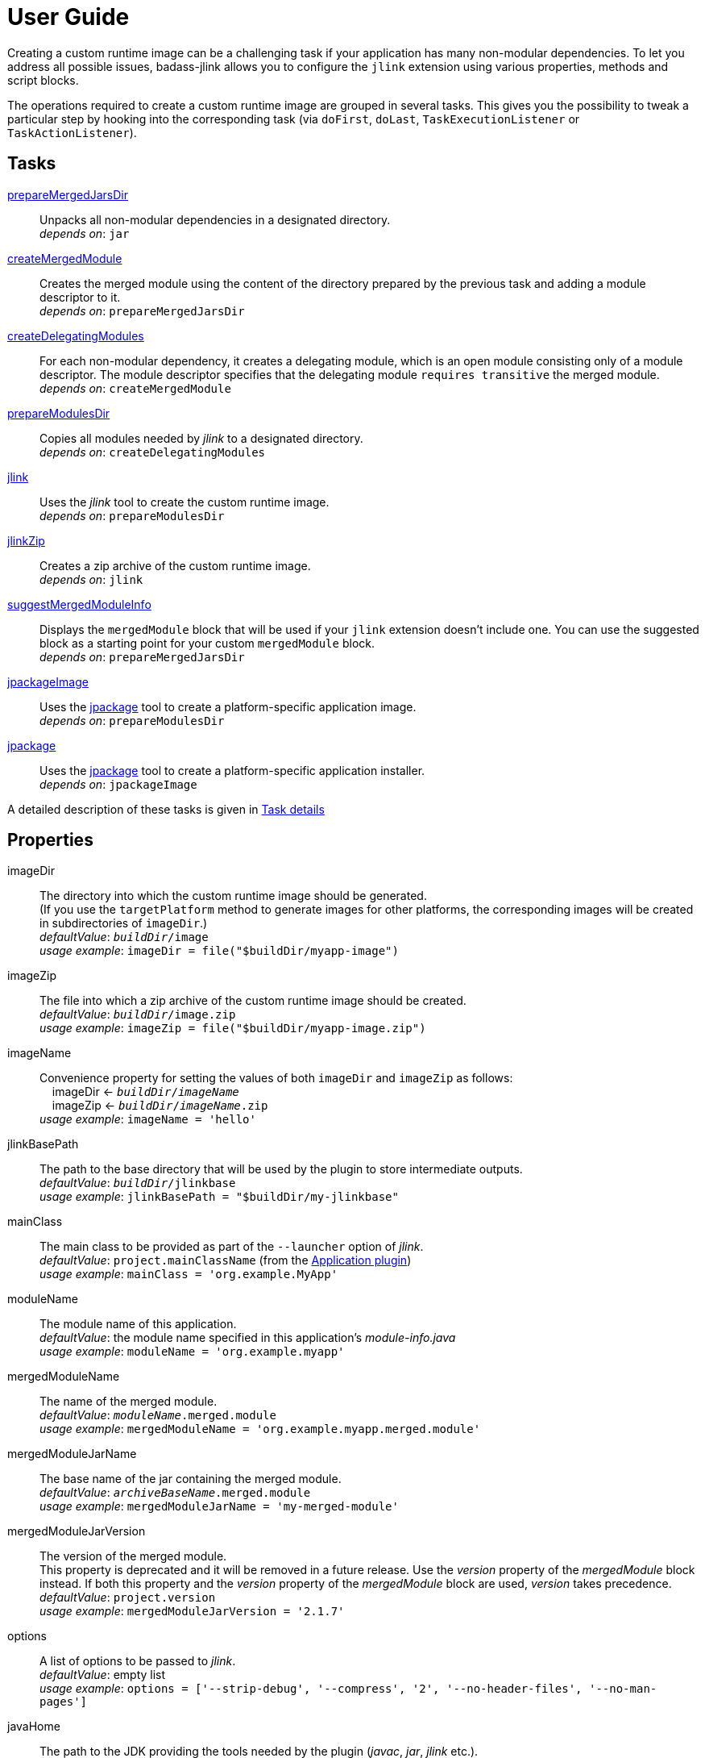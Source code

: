 [[user_guide]]
= User Guide

Creating a custom runtime image can be a challenging task if your application has many non-modular dependencies.
To let you address all possible issues, badass-jlink allows you to configure the `jlink` extension using various properties, methods and script blocks.

The operations required to create a custom runtime image are grouped in several tasks.
This gives you the possibility to tweak a particular step by hooking into the corresponding task
(via `doFirst`, `doLast`, `TaskExecutionListener` or `TaskActionListener`).

== Tasks
<<prepareMergedJarsDir>>:: Unpacks all non-modular dependencies in a designated directory. +
    _depends on_: `jar`
<<createMergedModule>>:: Creates the merged module using the content of the directory prepared by the previous task and adding a module descriptor to it. +
    _depends on_: `prepareMergedJarsDir`
<<createDelegatingModules>>:: For each non-modular dependency, it creates a delegating module, which is an open module
consisting only of a module descriptor. The module descriptor specifies that the delegating module `requires transitive` the merged module. +
    _depends on_: `createMergedModule`
<<prepareModulesDir>>:: Copies all modules needed by _jlink_ to a designated directory. +
    _depends on_: `createDelegatingModules`
<<jlink>>:: Uses the _jlink_ tool to create the custom runtime image.  +
    _depends on_: `prepareModulesDir`
<<jlinkZip>>:: Creates a zip archive of the custom runtime image. +
    _depends on_: `jlink`
<<suggestMergedModuleInfo>>:: Displays the `mergedModule` block that will be used if your `jlink` extension doesn't include one.
  You can use the suggested block as a starting point for your custom `mergedModule` block. +
    _depends on_: `prepareMergedJarsDir`
<<jpackageImage>>:: Uses the https://docs.oracle.com/en/java/javase/14/docs/specs/man/jpackage.html[jpackage] tool to create a platform-specific application image.  +
    _depends on_: `prepareModulesDir` +
<<jpackage>>:: Uses the https://docs.oracle.com/en/java/javase/14/docs/specs/man/jpackage.html[jpackage] tool to create a platform-specific application installer.  +
    _depends on_: `jpackageImage` +

A detailed description of these tasks is given in <<taskDetails>>

== Properties
imageDir:: The directory into which the custom runtime image should be generated. +
(If you use the `targetPlatform` method to generate images for other platforms, the corresponding images will be created in subdirectories of `imageDir`.) +
    _defaultValue_: `_buildDir_/image` +
    _usage example_: `imageDir = file("$buildDir/myapp-image")`
imageZip:: The file into which a zip archive of the custom runtime image should be created. +
    _defaultValue_: `_buildDir_/image.zip` +
    _usage example_: `imageZip = file("$buildDir/myapp-image.zip")`
imageName:: Convenience property for setting the values of both `imageDir` and `imageZip` as follows: +
    pass:[&nbsp;&nbsp;&nbsp;&nbsp;]imageDir <- `_buildDir_/_imageName_` +
    pass:[&nbsp;&nbsp;&nbsp;&nbsp;]imageZip <- `_buildDir_/_imageName_.zip` +
    _usage example_: `imageName = 'hello'`
jlinkBasePath:: The path to the base directory that will be used by the plugin to store intermediate outputs. +
    _defaultValue_: `_buildDir_/jlinkbase` +
    _usage example_: `jlinkBasePath = "$buildDir/my-jlinkbase"`
mainClass:: The main class to be provided as part of the `--launcher` option of _jlink_. +
    _defaultValue_: `project.mainClassName` (from the https://docs.gradle.org/current/userguide/application_plugin.html[Application plugin]) +
    _usage example_: `mainClass = 'org.example.MyApp'`
moduleName:: The module name of this application. +
    _defaultValue_: the module name specified in this application's _module-info.java_ +
    _usage example_: `moduleName = 'org.example.myapp'`
mergedModuleName:: The name of the merged module. +
    _defaultValue_: `_moduleName_.merged.module` +
    _usage example_: `mergedModuleName = 'org.example.myapp.merged.module'`
mergedModuleJarName:: The base name of the jar containing the merged module. +
    _defaultValue_: `_archiveBaseName_.merged.module` +
    _usage example_: `mergedModuleJarName = 'my-merged-module'`
mergedModuleJarVersion:: The version of the merged module. +
[red]##This property is deprecated and it will be removed in a future release. Use the _version_ property of the _mergedModule_ block instead.
If both this property and the _version_ property of the _mergedModule_ block are used, _version_ takes precedence. ## +
    _defaultValue_: `project.version` +
    _usage example_: `mergedModuleJarVersion = '2.1.7'`
options:: A list of options to be passed to _jlink_. +
    _defaultValue_: empty list +
    _usage example_: `options = ['--strip-debug', '--compress', '2', '--no-header-files', '--no-man-pages']`
javaHome:: The path to the JDK providing the tools needed by the plugin (_javac_, _jar_, _jlink_ etc.). +
    _defaultValue_: the first non-empty value from: +
        pass:[&nbsp;&nbsp;&nbsp;&nbsp;] - the `badass.jlink.java.home` system property +
        pass:[&nbsp;&nbsp;&nbsp;&nbsp;] - the `BADASS_JLINK_JAVA_HOME` environment variable +
        pass:[&nbsp;&nbsp;&nbsp;&nbsp;] - the `java.home` system property (only if it points to a JRE containing the `javac`, `jar`, and `jlink` tools) +
        pass:[&nbsp;&nbsp;&nbsp;&nbsp;] - the `JAVA_HOME` environment variable +
    _usage example_: `javaHome = '/usr/lib/jvm/open-jdk'`
configuration:: The name of the Gradle dependency configuration used to execute your application. +
    _defaultValue_: `'runtimeClasspath'` +
    _usage example_: `configuration = 'myAppRuntime'`


== Methods

[maroon]##addOptions##(String... [purple]##options##):: Adds options to be passed to _jlink_.
It is an alternative way of setting the `options` property.
You can call this method multiple times. +
    _usage example_: `addOptions '--no-header-files', '--no-man-pages'`

[maroon]##forceMerge##(String... [purple]##jarPrefixes##):: Instructs the plugin to include all dependencies matching the given prefixes into the merged module.
This method is useful when the plugin should handle one or more modular jars as non-modular.
You can call this method multiple times. +
    _usage example_: `forceMerge 'jakarta.xml.bind-api'`


[maroon]##addExtraDependencies##(String... [purple]##jarPrefixes##):: Instructs the plugin to treat all jars matching the given prefixes as dependencies of the merged module. +
A typical situation where this method is needed involves libraries using JavaFX.
Some libraries do not specify their JavaFX dependencies, because JavaFX was part of the JDK before being removed in Java 11. +
Including `addExtraDependencies("javafx")` into the `jlink` block solves this problem.

[maroon]##addExtraModulePath##(String [purple]##modulePath##):: Instructs the plugin to include the specified `modulePath` in the list of paths passed to the `--module-path` option of jlink. +
You can call this method multiple times. +
    _usage example_: `addExtraModulePath '/usr/lib/jmods'`

[maroon]##targetPlatform##(String [purple]##name##, String [purple]##jdkHome##, List<String> [purple]##options## = []):: Instructs the plugin to generate an application image for a specific platform. +
By default, the plugin generates an image for the platform it runs on.
To create images for other platforms, you need to call the `targetPlatform` method (one call per target platform). +
[purple]##**name**##: an identifier of your choice that will be appended to the `imageDir` and `imageZip` properties to
determine the location of the image directory and of the image archive. +
[purple]##**jdkHome**##: the path to the target platform JDK. +
[purple]##**options**##: an optional list of platform-specific options.
These options will pe passed to _jlink_ in addition to those provided by the `options` property of the `jlink` extension. +
[purple]##_NOTE_##: This is only a convenience method. There is a more powerful `targetPlatform` method (described below), which allows configuring additional parameters of the target platform.

[cols="1,100", frame=none, grid=none]
|===
a| a| .Usage example
[source,groovy]
----
jlink {
    ...
    targetPlatform('linux-x64', '/usr/lib/jvm/jdk_x64_linux_hotspot_11_28')
    targetPlatform('linux-s390x', '/usr/lib/jvm/jdk_s390x_linux_hotspot_11_28',
                                                               ['--endian', 'big'])
    ...
}
----

For a project named `hello`, executing the `jlinkZip` task with the above configuration, and assuming default values for the other properties,
the plugin will generate the platform-specific images in the directories
`build/image/hello-linux-x64` and `build/image/hello-linux-s390x`.
The archived images will be available in `build/image-linux-x64.zip` and `build/image-linux-s390x.zip`.
|===

[maroon]##targetPlatform##(String [purple]##name##, Action<TargetPlatform> [purple]##action##):: This more powerful version of the `targetPlatform` method allows configuring the target platform parameters using a script block. +
[purple]##**name**##: an identifier of your choice that will be appended to the `imageDir` and `imageZip` properties to
determine the location of the image directory and of the image archive. +
[purple]##**action**##: a script block for configuring the target platform parameters. +
&nbsp;&nbsp;&nbsp;&nbsp; _Parameters:_ +
&nbsp;&nbsp;&nbsp;&nbsp;&nbsp;&nbsp;&nbsp;&nbsp; [purple]##**jdkHome**##: the path to the target platform JDK. +
&nbsp;&nbsp;&nbsp;&nbsp;&nbsp;&nbsp;&nbsp;&nbsp; [purple]##**options**##: an optional list of platform-specific options. +
&nbsp;&nbsp;&nbsp;&nbsp; _Methods:_ +
&nbsp;&nbsp;&nbsp;&nbsp;&nbsp;&nbsp;&nbsp;&nbsp; [maroon]##addOptions##(String... [purple]##options##): an alternative way of setting the `options` property. +
&nbsp;&nbsp;&nbsp;&nbsp;&nbsp;&nbsp;&nbsp;&nbsp; [maroon]##addExtraModulePath##(String [purple]##path##): pass the specified path to the `--module-path` option of jlink. +
&nbsp;&nbsp;&nbsp;&nbsp;&nbsp;&nbsp;&nbsp;&nbsp;&nbsp;&nbsp;&nbsp;&nbsp; This method can be used to specify the location of the platform-specific OpenJFX modules. +
&nbsp;&nbsp;&nbsp;&nbsp;&nbsp;&nbsp;&nbsp;&nbsp; [maroon]##jdkDownload##(String [purple]##downloadUrl##, Closure [purple]##downloadConfig##=null): helper method for setting [purple]##jdkHome##. +
&nbsp;&nbsp;&nbsp;&nbsp;&nbsp;&nbsp;&nbsp;&nbsp;&nbsp;&nbsp;&nbsp;&nbsp; It downloads and unpacks a JDK distribution from the given URL. +
&nbsp;&nbsp;&nbsp;&nbsp;&nbsp;&nbsp;&nbsp;&nbsp;&nbsp;&nbsp;&nbsp;&nbsp; The optional closure allows configuring the following parameters: +
&nbsp;&nbsp;&nbsp;&nbsp;&nbsp;&nbsp;&nbsp;&nbsp;&nbsp;&nbsp;&nbsp;&nbsp;&nbsp;&nbsp; - [purple]##downloadDir##: the directory in which the distribution is downloaded and unpacked. +
&nbsp;&nbsp;&nbsp;&nbsp;&nbsp;&nbsp;&nbsp;&nbsp;&nbsp;&nbsp;&nbsp;&nbsp;&nbsp;&nbsp;&nbsp;&nbsp;&nbsp;&nbsp; _defaultValue_: `_buildDir_/jdks/_targetPlatform-name_` +
&nbsp;&nbsp;&nbsp;&nbsp;&nbsp;&nbsp;&nbsp;&nbsp;&nbsp;&nbsp;&nbsp;&nbsp;&nbsp;&nbsp; - [purple]##archiveName##: the name under which the archived distribution should be saved. +
&nbsp;&nbsp;&nbsp;&nbsp;&nbsp;&nbsp;&nbsp;&nbsp;&nbsp;&nbsp;&nbsp;&nbsp;&nbsp;&nbsp;&nbsp;&nbsp;&nbsp;&nbsp; _defaultValue_: `jdk` +
&nbsp;&nbsp;&nbsp;&nbsp;&nbsp;&nbsp;&nbsp;&nbsp;&nbsp;&nbsp;&nbsp;&nbsp;&nbsp;&nbsp; - [purple]##archiveExtension##: accepted values: `tar.gz` and `zip`. +
&nbsp;&nbsp;&nbsp;&nbsp;&nbsp;&nbsp;&nbsp;&nbsp;&nbsp;&nbsp;&nbsp;&nbsp;&nbsp;&nbsp;&nbsp;&nbsp;&nbsp;&nbsp; _defaultValue_: `null` (inferred from the URL) +
&nbsp;&nbsp;&nbsp;&nbsp;&nbsp;&nbsp;&nbsp;&nbsp;&nbsp;&nbsp;&nbsp;&nbsp;&nbsp;&nbsp; - [purple]##pathToHome##: the relative path to the JDK home in the unpacked distribution. +
&nbsp;&nbsp;&nbsp;&nbsp;&nbsp;&nbsp;&nbsp;&nbsp;&nbsp;&nbsp;&nbsp;&nbsp;&nbsp;&nbsp;&nbsp;&nbsp;&nbsp;&nbsp; _defaultValue_: `null` (inferred by scanning the unpacked distribution) +
&nbsp;&nbsp;&nbsp;&nbsp;&nbsp;&nbsp;&nbsp;&nbsp;&nbsp;&nbsp;&nbsp;&nbsp;&nbsp;&nbsp; - [purple]##overwrite##: if `true`, the plugin overwrites an already existing distribution. +
&nbsp;&nbsp;&nbsp;&nbsp;&nbsp;&nbsp;&nbsp;&nbsp;&nbsp;&nbsp;&nbsp;&nbsp;&nbsp;&nbsp;&nbsp;&nbsp;&nbsp;&nbsp; _defaultValue_: `false`

[cols="1,100", frame=none, grid=none]
|===
a| a| .Usage example
[source,groovy]
----
jlink {
    ...
    targetPlatform("linux-s390x") {
        jdkHome = "/usr/lib/jvm/linux-s390x/jdk-14.0.1_7"
        addOptions("--endian", "big")
        addExtraModulePath("/usr/lib/openjfx/linux-s390x/jmods")
    }

    targetPlatform("win") {
        jdkHome = jdkDownload("https://github.com/AdoptOpenJDK/openjdk14-binaries/releases/download/jdk-14.0.1%2B7.1/OpenJDK14U-jdk_x64_windows_hotspot_14.0.1_7.zip")
        addExtraModulePath("/usr/lib/openjfx/win/jmods")
    }

    targetPlatform("mac") {
        jdkHome = jdkDownload("https://github.com/AdoptOpenJDK/openjdk14-binaries/releases/download/jdk-14.0.1%2B7/OpenJDK14U-jdk_x64_mac_hotspot_14.0.1_7.tar.gz") {
            downloadDir = "$buildDir/myMac"
            archiveName = "my-mac-jdk"
            archiveExtension = "tar.gz"
            pathToHome = "jdk-14.0.1+7/Contents/Home"
            overwrite = true
        }
        addExtraModulePath("/usr/lib/openjfx/mac/jmods")
    }
    ...
}
----
|===

[maroon]##enableCds##():: [red]##Experimental## +
Enables Class Data Sharing (CDS). +

[cols="1,100", frame=none, grid=none]
|===
a| a| .Usage example
[source,groovy]
----
jlink {
    ...
    enableCds()
}
----

When the `enableCds` method is used, the plugin creates a base CDS archive of the image by executing
`$imageDir/bin/java -Xshare:dump`. This means that you cannot use `enableCds` when targeting another platform.
|===


[[scriptBlocks]]
== Script blocks

The `jlink` extension can also contain the script blocks detailed below.

=== mergedModule

The `mergedModule` block allows you to configure the module descriptor of the merged module.
It provides a DSL that matches the syntax of the directives in a module declaration file (_module-info.java_),
but it requires quotes around the names of modules, services, and service implementation classes.

The plugin automatically exports all packages found in the merged module, therefore the DSL does not support `exports` directives.

If a `mergedModule` block appears in yout build script, the generated module descriptor will contain the clauses specified in this block.
Otherwise, the module descriptor is created using the algorithm implemented by the `suggestMergedModuleInfo` task.

[purple]##**version**##:: The version of the merged module. +
    _defaultValue_: the version of the main module, if available; otherwise, the project version +
    _usage example_: `version = "1.0.0"`

[purple]##**additive**##:: In many cases the suggested descriptor is just the right one for your merged module, so you don't need to provide a `mergedModule` block.
In some other cases the suggested descriptor is _almost_ right, in the sense that it only misses one or a few clauses.
In these cases you are allowed to configure only the missing clauses in the `mergedModule` block and instruct the plugin
to add them to the suggested descriptor by setting the attribute `additive` to true. +
    _defaultValue_: `false` +
    _usage example_: `additive = true`

There are also situations where the suggested descriptor contains some unwanted clauses.
The plugin provides a few methods that allow excluding these clauses:

[maroon]##excludeRequires##(String... [purple]##modules##):: Instructs the plugin to not generate `requires` clauses for the specified _modules_. +
    _usage example_: `excludeRequires 'java.rmi', 'java-compiler'`

[maroon]##excludeUses##(String... [purple]##services##):: Instructs the plugin to not generate `uses` clauses for the specified _services_. +
    _usage example_: `excludeUses 'java.nio.file.spi.FileSystemProvider'`

[maroon]##excludeProvides##(Map [purple]##constraints##):: Instructs the plugin to not generate `provides` clauses that match the specified _constraints_. +
The following keys are allowed in the _constraints_ map: +
[purple]##**service**##: the qualified name of the service +
[purple]##**implementation**##: the qualified name of the implementation class +
[purple]##**servicePattern**##: the regular expression to be matched by the qualified name of the service +
[purple]##**implementationPattern**##: the regular expression to be matched by the qualified name of the implementation class  +
    _usage example_: `excludeProvides servicePattern: 'org.codehaus.stax2.*'`


By calling one of the above methods you automatically enable the additive mode.
This means that it's no longer necessary to explicitly set the `additive` property to `true`.


_Usage example_
[source,groovy,indent=0,subs="verbatim,attributes",role="primary"]
.Groovy
----
jlink {
    ...
    mergedModule {
        additive = true  // redundant, because excludeXXX() methods are also present
        requires 'java.desktop'
        requires transitive 'java.sql'
        uses 'java.sql.Driver'
        provides 'java.sql.Driver' with 'org.hsqldb.jdbc.JDBCDriver'
        excludeRequires 'java.compiler', 'java.rmi'
        excludeUses 'org.apache.logging.log4j.message.ThreadDumpMessage.ThreadInfoFactory'
        excludeProvides servicePattern: 'org.apache.logging.*'
    }
    ...
}
----

[source,kotlin,indent=0,subs="verbatim,attributes",role="secondary"]
.Kotlin
----
jlink {
    ...
    mergedModule {
        additive = true  // redundant, because excludeXXX() methods are also present
        requires("java.desktop")
        requiresTransitive("java.sql")
        uses("java.sql.Driver")
        provides("java.sql.Driver").with("org.hsqldb.jdbc.JDBCDriver")
        excludeRequires("java.compiler", "java.rmi")
        excludeUses("org.apache.logging.log4j.message.ThreadDumpMessage.ThreadInfoFactory")
        excludeProvides(mapOf("servicePattern" to "org.apache.logging.*"))
    }
    ...
}
----

=== launcher

The plugin generates script files for launching your application.
You can customize these scripts by configuring the following properties in the `launcher` block.

name:: The base name of the script files used to launch your application. +
    _defaultValue_: `project.name`

jvmArgs:: list of JVM arguments to be passed to the java executable. +
    _defaultValue_: the arguments configured in the `applicationDefaultJvmArgs` property of the `application` extension

args:: list of arguments to be passed to the application. +
    _defaultValue_: the arguments configured in the `args` property of the `run` task

noConsole:: This boolean property has an effect only on Windows. It is ignored on other platforms. +
If true, the application will be launched without an associated console window (using `javaw` instead of `java`). +
_defaultValue_: false

unixScriptTemplate:: the template for generating the script file for Unix-like systems. +
    _defaultValue_: null (the plugin uses its own template)

windowsScriptTemplate:: the template for generating the script file for Windows-based systems. +
    _defaultValue_: null (the plugin uses its own template)

The plugin uses http://docs.groovy-lang.org/latest/html/api/groovy/text/SimpleTemplateEngine.html[Groovy's SimpleTemplateEngine]
to parse the templates, with the following variables available:

- moduleName
- mainClassName
- jvmArgs
- args

The values in the *args* and *jvmArgs* lists may contain the following placeholders:

- `{{BIN_DIR}}` - the _bin_ directory of the custom runtime image
- `{{HOME_DIR}}` - user's home directory (`$HOME` on Unix-like systems, `%USERPROFILE%` on Windows)

You can include the value of an environment variable in a JVM argument by enclosing the name of the environment variable between `{{` and `}}`.

_Usage example_
[source,groovy,indent=0,subs="verbatim,attributes",role="primary"]
.Groovy
----
jlink {
    ...
    launcher {
        name = 'my-app'
        jvmArgs = [
            '-Dlog4j.debug=true', '-Dlog4j.configurationFile={{BIN_DIR}}/log4j2.xml',
            '-DdbHost', '{{PGHOST}}'
        ]
        args = ['--user', 'alice']
        unixScriptTemplate = file('unixStartScript.txt')
        windowsScriptTemplate = file('windowsStartScript.txt')
    }
    ...
}
----

[source,kotlin,indent=0,subs="verbatim,attributes",role="secondary"]
.Kotlin
----
jlink {
    ...
    launcher {
        name = "my-app"
        jvmArgs = listOf(
            "-Dlog4j.debug=true", "-Dlog4j.configurationFile={{BIN_DIR}}/log4j2.xml",
            "-DdbHost", "{{PGHOST}}"
        )
        args = listOf("--user", "alice")
        unixScriptTemplate = file("unixStartScript.txt")
        windowsScriptTemplate = file("windowsStartScript.txt")
    }
    ...
}
----


=== secondaryLauncher

The plugin can generate script files for additional applications besides the main one.
For each additional application you configure a `secondaryLauncher` block.
This block supports all properties of the `launcher` block and also the following ones:

mainClass:: the main class of this additional application.

moduleName:: the module containing the main class of this additional application. +
    _defaultValue_: the value of the `moduleName` property in the enclosing `jlink` extension

The following properties affect only the launchers produced by jpackage:

icon:: the path to the icon used for this additional launcher. +
    _defaultValue_: null (the icon of the main launcher is used)

winConsole:: boolean value specifying whether Windows should start the application in a console window. +
    _defaultValue_: null (the win-console settings of the main launcher are used)

_Usage example_
[source,groovy,indent=0,subs="verbatim,attributes",role="primary"]
.Groovy
----
jlink {
    ...
    secondaryLauncher {
        name = 'my-additional-app'
        mainClass = 'org.example.MyAdditionalApp'
        args = ['--user', 'emma']
    }
    ...
}
----

[source,kotlin,indent=0,subs="verbatim,attributes",role="secondary"]
.Kotlin
----
jlink {
    ...
    launcher {
        name = "my-additional-app"
        mainClass = "org.example.MyAdditionalApp"
        args = listOf("--user", "emma")
    }
    ...
}
----


=== customImage

By default, all application modules are included in the custom runtime image.
This block allows you to create a custom runtime image containing only some of the application modules.

If the `customImage` block is empty, the plugin will create a JRE containing only the JDK modules required by your application.
The plugin figures out by itself which JDK modules are needed, but you can use the below property to request a different set of modules.

jdkModules:: list of JDK modules to be included in the generated image. +
    _defaultValue_: null (the plugin figures out by itself which JDK modules are needed)

jdkAdditive:: if true, the custom image will contain both the modules in the `jdkModules` list and the JDK modules identified as required by the plugin itself.
    _defaultValue_: false

appModules:: list of application modules to be included in the generated image. +
    Modules required by those in this list will be automatically included. +
    _defaultValue_: null (all application modules are included)


_Usage example_
[source,groovy,indent=0,subs="verbatim,attributes",role="primary"]
.Groovy
----
jlink {
    ...
    mergedModuleName = 'my.merged.module'
    customImage {
        jdkModules = ['java.desktop', 'java.xml', 'jdk.unsupported']
        appModules = ['my.merged.module']
    }
    ...
}
----

[source,kotlin,indent=0,subs="verbatim,attributes",role="secondary"]
.Kotlin
----
jlink {
    ...
    mergedModuleName = "my.merged.module"
    customImage {
        jdkModules = listOf("java.desktop", "java.xml", "jdk.unsupported")
        appModules = listOf("my.merged.module")
    }
    ...
}
----

=== jpackage

This script block allows you to customize the https://jdk.java.net/jpackage/[jpackage]-based generation of platform-specific application images and installers.

jpackageHome:: The path to the JDK providing the jpackage tool. +
    _defaultValue_: the first non-empty value from: +
        pass:[&nbsp;&nbsp;&nbsp;&nbsp;] - the `badass.jlink.jpackage.home` system property +
        pass:[&nbsp;&nbsp;&nbsp;&nbsp;] - the `BADASS_JLINK_JPACKAGE_HOME` environment variable +
        pass:[&nbsp;&nbsp;&nbsp;&nbsp;] - the `java.home` system property (only if it points to a JRE containing the `jpackage` tool) +
        pass:[&nbsp;&nbsp;&nbsp;&nbsp;] - the `JAVA_HOME` environment variable +
    _usage example_: `jpackageHome = "/usr/lib/jvm/jdk14"`

outputDir:: Convenience property for setting both `imageOutputDir` and
`installerOutputDir` with the value _buildDir_/_outputDir_. +
    _defaultValue_: `"jpackage"` +
    _usage example_: `outputDir = "my-packaging"`


imageOutputDir:: the directory passed as argument to the `--output` option of `jpackage` when executing the `jpackageImage` task .
    _defaultValue_: `_buildDir_/_outputDir_` +
    _usage example_: `imageOutputDir = file("$buildDir/my-packaging-image")`

imageName:: the argument passed to the `--name` option when executing the `jpackageImage` task. +
    _defaultValue_: the `name` value configured in the `launcher` block or  `_project.name_` +
    _usage example_: `imageName = "MyApp"`

imageOptions:: list of additional options to be passed to the `jpackage` executable when executing the `jpackageImage` task. +
    _defaultValue_: empty list +
    _usage example_: `imageOptions = ["--win-console"]`

resourceDir:: the directory passed as argument to the `--resource-dir` option when running `jpackage` to create an application installer.
It is also applicable when creating an application image when you want your own application image instead of the default java image. +
    _usage example_: `resourceDir = file("$buildDir/my-packaging-resources")`

skipInstaller:: boolean value that lets you generate only the platform-specific application image and skip the generation of the platform-specific application installer. +
    _defaultValue_: false +
    _usage example_: `skipInstaller = true`

installerType:: the type of installer to be generated. +
    _defaultValue_: null (all supported types for the current platform will be generated) +
    _usage example_: `installerType = "rpm"`

installerOutputDir:: the directory passed as argument to the `--output` option when running `jpackage` when executing the `jpackage` task.
    _defaultValue_: `_buildDir_/_outputDir_` +
    _usage example_: `installerOutputDir = file("$buildDir/my-packaging-installer")`

installerName:: the argument passed to the `--name` option when running `jpackage` when executing the `jpackage` task. +
    _defaultValue_: the `name` value configured in the `launcher` block or  `_project.name_` +
    _usage example_: `installerName = "MyApp"`

appVersion:: the argument passed to the `--app-version` option when running `jpackage` when executing the `jpackage` and `jpackageImage` tasks. +
    _defaultValue_: the project version +
    _usage example_: `appVersion = "1.0.0"`

icon:: the path to the custom application icon. +
    _This is a convenience property equivalent to configuring `--icon` in the `imageOptions` list._ +
    _defaultValue_: null (the default icon is used)

jvmArgs:: list of JVM arguments to be passed to the virtual machine. +
    _defaultValue_: the `jvmArgs` value configured in the `launcher` block, or the arguments configured in the `applicationDefaultJvmArgs` property of the `application` extension

args:: list of arguments to be passed to the application. +
    _defaultValue_: the `args` value configured in the `launcher` block, or the arguments configured in the `args` property of the `run` task

[purple]##_NOTE_##: If *args* or *jvmArgs* is not set, and the default value is taken from the `launcher` block, it may contain the placeholder `{{BIN_DIR}}`.
The plugin replaces this placeholder with `$APPDIR/..` when passing the arguments to `jpackage`.
This is the correct approach in most cases. If not, you need to explicitly configure *args* or *jvmArgs* in the `jpackage` block. +
Currently, jpackage doesn't support environment variables in `--java-options`.
Therefore, you cannot use environment variable names enclosed between `{{` and `}}` in `jvmArgs`.

installerOptions:: list of additional options to be passed to the `jpackage` executable when executing the `jpackage` task. +
    _defaultValue_: empty list +
    _usage example_: `installerOptions = ["--win-console"]`

targetPlatformName:: This property is required only when using the `targetPlatform` method.
    It specifies which of the images produced by jlink should be used as runtime image by jpackage.
    Its value must match the name provided in one of the calls to the `targetPlatform` method. +
    _defaultValue_: null +
    _usage example_: `targetPlatformName = "linux"`


_Usage example_
[source,groovy,indent=0,subs="verbatim,attributes",role="primary"]
.Groovy
----
jlink {
    ...
    jpackage {
        jpackageHome = '/usr/lib/jvm/jdk14'
        outputDir = 'my-packaging'
        // imageOutputDir = file("$buildDir/my-packaging-image")
        // installerOutputDir = file("$buildDir/my-packaging-installer")
        imageName = 'MyApp'
        imageOptions = ['--win-console']
        skipInstaller = false
        installerName = 'MyApp'
        installerType = 'msi'
        installerOptions = ['--win-console', '--win-menu', '--win-shortcut']
    }
    ...
}
----

[source,kotlin,indent=0,subs="verbatim,attributes",role="secondary"]
.Kotlin
----
jlink {
    ...
    jpackage {
        jpackageHome = "/usr/lib/jvm/jdk14"
        outputDir = "my-packaging"
        // imageOutputDir = file("$buildDir/my-packaging-image")
        // installerOutputDir = file("$buildDir/my-packaging-installer")
        imageName = "MyApp"
        imageOptions = listOf("--win-console")
        skipInstaller = false
        installerName = "MyApp"
        installerType = "msi"
        installerOptions = listOf("--win-console", "--win-menu", "--win-shortcut")
    }
    ...
}
----

== How it works

The plugin combines all non-modular dependencies into a single jar to which it adds a module descriptor.
If the `jlink` extension contains a `mergedModule` block, its directives will be used to generate the module descriptor.
Otherwise, a module descriptor is created using the algorithm implemented by the `suggestMergedModuleInfo` task.
If the attribute `additive` is set to true in the `mergedModule` block, the generated module descriptor adds the clauses
specified in this block to the "suggested" descriptor.

The non-modular dependencies appear as automatic modules in the original module graph.
The plugin replaces them with _delegating modules_, which are dummy modules containing only a module descriptor that
`requires transitive` the  merged module.

The figure below illustrates this process.

image::merging.png[]

In some situations, the above approach would lead to cyclic dependencies between modules.
For example, in the module graph below the automatic module _org.example.mod1_ requires the proper module _org.example.mod2_.
Because the content of _org.example.mod1_ gets merged into the merged module, the merged module must require _org.example.mod2_.
This in turn requires the delegating module _org.example.mod3_ and hence the merged module.

image::merging.cycle.png[]


To prevent such problems, the plugin automatically detects the modular jars that would be involved in a cycle and treats them
as if they were non-modular.
This means that it also merges these modular jars into the merged module and replaces them with delegating modules.
The figure below shows the resulting module graph.

image::merging.no-cycle.png[]

Sometimes, you may want to have a modular jar treated as non-modular, even if it is not affected by a cyclic dependency problem.
You can do this using the `forceMerge` method.

[[taskDetails]]
== Task details

The following properties denote files and directories used by the plugin tasks:

* [green]##imageDir## - the directory into which the custom runtime image should be generated.
* [olive]##imageZip## - the file into which a zip archive of the custom runtime image should be created.
* [purple]##jlinkBasePath## - the path to the base working directory of the plugin.
The table below shows the variable names of the subdirectories created here and their relative path to the base working directory:

+++
<div style="margin-left: 30px;">
<table class="tableblock frame-none grid-none stretch">
<colgroup>
<col style="width: 30%;">
<col style="width: 70%;">
</colgroup>
<tr><td><b>Variable name</b></td><td><b>Path relative to <i>jlinkBasePath<i></b></td></tr>
<tr><td class="maroon">mergedJarsDir</td><td><code>mergedjars</code></td></tr>
<tr><td class="aqua">tmpMergedModuleDir</td><td><code>tmpmerged</code></td></tr>
<tr><td class="teal">jlinkJarsDir</td><td><code>jlinkjars</code></td></tr>
<tr><td class="navy">tmpJarsDir</td><td><code>tmpjars</code></td></tr>
<tr><td class="fuchsia">tmpModuleInfoDir</td><td><code>tmpmodinfo</code></td></tr>
<tr><td class="blue">delegatingModulesDir</td><td><code>delegating</code></td></tr>
</table>
</div>
+++

[[prepareMergedJarsDir]]
=== prepareMergedJarsDir

[subs="attributes",options="nowrap"]
----
- clean <span class="purple">jlinkBasePath</span>
- copy modular jars required by non-modular jars to <span class="teal">jlinkJarsDir</span>
- copy non-modular jars to <span class="red">nonModularJarsDir</span>
- unpack all jars from <span class="red">nonModularJarsDir</span> into <span class="maroon">mergedJarsDir</span>
- create MANIFEST.MF in <span class="maroon">mergedJarsDir</span>
----


[[createMergedModule]]
=== createMergedModule
[subs="attributes",options="nowrap"]
----
- archive <span class="maroon">mergedJarsDir</span> into <span class="aqua">tmpMergedModuleDir</span>/<i>mergedModuleName</i>.jar
- generate module-info.java for the above merged jar into <span class="navy">tmpJarsDir</span>
- clean <span class="fuchsia">tmpModuleInfoDir</span> and unpack the merged jar in it
- compile the generated module-info.java into <span class="fuchsia">tmpModuleInfoDir</span>
        using <span class="teal">jlinkJarsDir</span> as module-path
- copy <span class="maroon">mergedJarsDir</span> into <span class="fuchsia">tmpModuleInfoDir</span>
- re-create <span class="aqua">tmpMergedModuleDir</span>/<i>mergedModuleName</i>.jar by archiving <span class="fuchsia">tmpModuleInfoDir</span>
----


[[createDelegatingModules]]
=== createDelegatingModules
[subs="attributes",options="nowrap"]
----
- delete <span class="navy">tmpJarsDir</span>
- for each file in <span class="red">nonModularJarsDir</span>:
    - create delegating module-info.java into <span class="navy">tmpJarsDir</span>/&lt;current-module-name&gt;
    - clean <span class="fuchsia">tmpModuleInfoDir</span> and create MANIFEST.MF in it
    - compile module-info.java into
            <span class="fuchsia">tmpModuleInfoDir</span> with <span class="teal">jlinkJarsDir</span> as module-path
    - create a jar of <span class="fuchsia">tmpModuleInfoDir</span> into <span class="blue">delegatingModulesDir</span>
----


[[prepareModulesDir]]
=== prepareModulesDir
[subs="attributes",options="nowrap"]
----
- copy delegating modules from <span class="blue">delegatingModulesDir</span> to <span class="teal">jlinkJarsDir</span>
- copy modular jars not required by non-modular jars to <span class="teal">jlinkJarsDir</span>
- copy the main module jar from <i>project.jar.archivePath</i> to <span class="teal">jlinkJarsDir</span>
- adjust all module descriptors containing qualified <i>exports</i> or <i>opens</i> clauses
        referring to modules integrated in the merged module. These clauses
        will be changed to also refer to the merged module.
----


[[jlink]]
=== jlink
[subs="attributes",options="nowrap"]
----
- delete <span class="green">imageDir</span>
- create custom runtime image in <span class="green">imageDir</span> by executing <i>jlink</i>
        with modules from <span class="teal">jlinkJarsDir</span>
----


[[jlinkZip]]
=== jlinkZip
[subs="attributes",options="nowrap"]
----
- zip <span class="green">imageDir</span> to <span class="olive">imageZip</span>
----

[[suggestMergedModuleInfo]]
=== suggestMergedModuleInfo
[subs="attributes",options="nowrap"]
----
- determine the modules required by the merged module
- determine the services used by the merged module
- determine the services provided by the merged module
- print the suggested `mergedModule` block
----

**Options**::
`language`:: the DSL for which the _mergedModule_ block should be displayed. +
_default value_: `groovy` +
_accepted values_: `groovy`, `kotlin`, `java` +
_usage example_: `./gradlew suggestMergedModuleInfo --language=kotlin`


[[jpackageImage]]
=== jpackageImage
[subs="attributes",options="nowrap"]
----
- create a platform-specific application image in <font color="saddlebrown">imageOutputDir</font> by executing:
        <i>jpackage --type app-image --runtime-image <span class="green">imageDir</span> --module-path <span class="teal">jlinkJarsDir</span> ...</i>
----
The properties pass:[<font color="saddlebrown">imageOutputDir</font> and <font color="green">imageDir</font>]
can be configured in the `jpackage` script block.

[[jpackage]]
=== jpackage
[subs="attributes",options="nowrap"]
----
- if <i>skipInstaller</i> is <i>false</i>:
        create a platform-specific application installer in <font color="cadetblue">installerOutputDir</font> by executing:
        <i>jpackage --type <font color="midnightblue">installerType</font> --app-image=<font color="saddlebrown">imageOutputDir</font>/<font color="midnightblue">imageName</font> ...</i>
----
The properties pass:[<font color="cadetblue">installerOutputDir</font>, <font color="midnightblue">installerType</font>, <font color="saddlebrown">imageOutputDir</font>, and <font color="midnightblue">imageName</font>]
can be configured in the `jpackage` script block.

If no pass:[<font color="midnightblue">installerType</font>] has been configured, the plugin will run `jpackage` several times, one for each type supported by the current platform.
